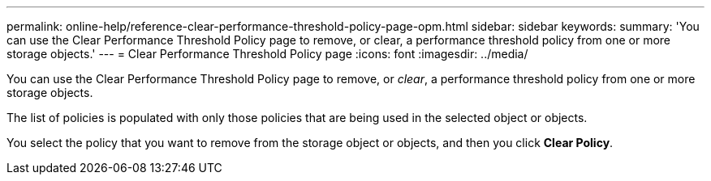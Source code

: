 ---
permalink: online-help/reference-clear-performance-threshold-policy-page-opm.html
sidebar: sidebar
keywords: 
summary: 'You can use the Clear Performance Threshold Policy page to remove, or clear, a performance threshold policy from one or more storage objects.'
---
= Clear Performance Threshold Policy page
:icons: font
:imagesdir: ../media/

[.lead]
You can use the Clear Performance Threshold Policy page to remove, or _clear_, a performance threshold policy from one or more storage objects.

The list of policies is populated with only those policies that are being used in the selected object or objects.

You select the policy that you want to remove from the storage object or objects, and then you click *Clear Policy*.

